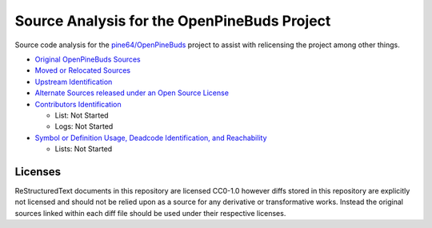 ============================================
Source Analysis for the OpenPineBuds Project
============================================

Source code analysis for the `pine64/OpenPineBuds <https://github.com/pine64/OpenPineBuds>`_ 
project to assist with relicensing the project among other things.

* `Original OpenPineBuds Sources <original-sources.rst>`_

* `Moved or Relocated Sources <moved-sources.rst>`_

* `Upstream Identification <upstreams.rst>`_

* `Alternate Sources released under an Open Source License <alt-sources.rst>`_

* `Contributors Identification <contributors.rst>`_

  - List: Not Started

  - Logs: Not Started

* `Symbol or Definition Usage, Deadcode Identification, and Reachability <symbols.rst>`_

  - Lists: Not Started

Licenses
--------

ReStructuredText documents in this repository are licensed CC0-1.0 however diffs
stored in this repository are explicitly not licensed and should not be relied
upon as a source for any derivative or transformative works. Instead the
original sources linked within each diff file should be used under their
respective licenses.
